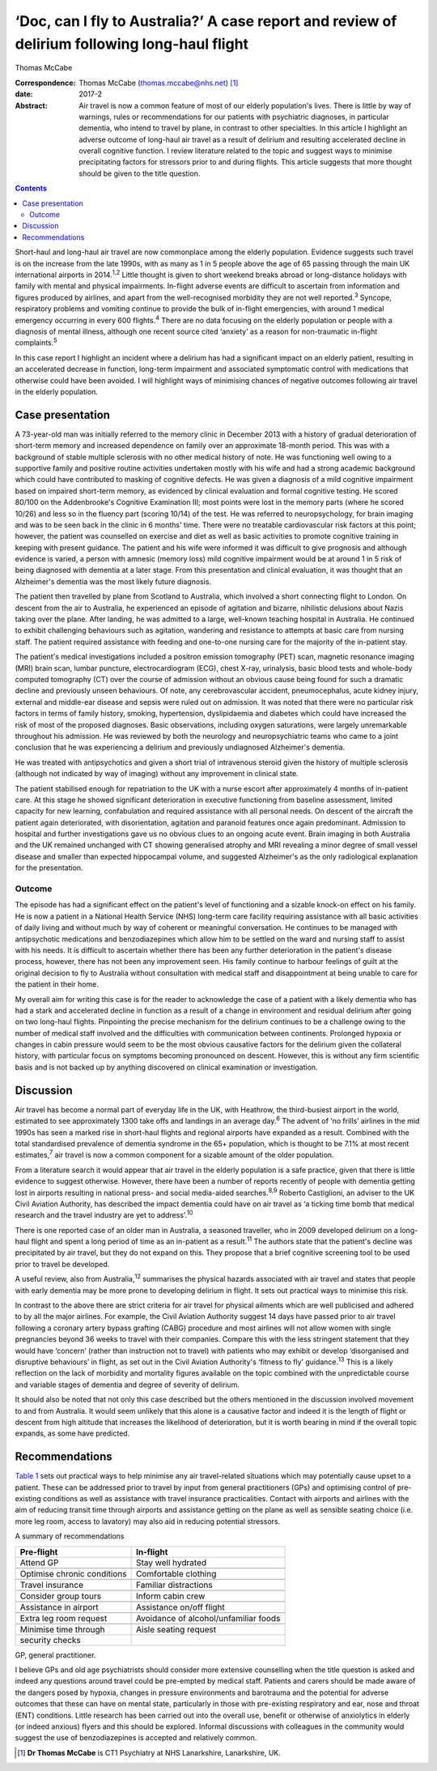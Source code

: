 ==============================================================================================
‘Doc, can I fly to Australia?’ A case report and review of delirium following long-haul flight
==============================================================================================



Thomas McCabe

:Correspondence: Thomas McCabe (thomas.mccabe@nhs.net)
 [1]_

:date: 2017-2

:Abstract:
   Air travel is now a common feature of most of our elderly
   population's lives. There is little by way of warnings, rules or
   recommendations for our patients with psychiatric diagnoses, in
   particular dementia, who intend to travel by plane, in contrast to
   other specialties. In this article I highlight an adverse outcome of
   long-haul air travel as a result of delirium and resulting
   accelerated decline in overall cognitive function. I review
   literature related to the topic and suggest ways to minimise
   precipitating factors for stressors prior to and during flights. This
   article suggests that more thought should be given to the title
   question.


.. contents::
   :depth: 3
..

Short-haul and long-haul air travel are now commonplace among the
elderly population. Evidence suggests such travel is on the increase
from the late 1990s, with as many as 1 in 5 people above the age of 65
passing through the main UK international airports in 2014.\ :sup:`1,2`
Little thought is given to short weekend breaks abroad or long-distance
holidays with family with mental and physical impairments. In-flight
adverse events are difficult to ascertain from information and figures
produced by airlines, and apart from the well-recognised morbidity they
are not well reported.\ :sup:`3` Syncope, respiratory problems and
vomiting continue to provide the bulk of in-flight emergencies, with
around 1 medical emergency occurring in every 600 flights.\ :sup:`4`
There are no data focusing on the elderly population or people with a
diagnosis of mental illness, although one recent source cited ‘anxiety’
as a reason for non-traumatic in-flight complaints.\ :sup:`5`

In this case report I highlight an incident where a delirium has had a
significant impact on an elderly patient, resulting in an accelerated
decrease in function, long-term impairment and associated symptomatic
control with medications that otherwise could have been avoided. I will
highlight ways of minimising chances of negative outcomes following air
travel in the elderly population.

.. _S1:

Case presentation
=================

A 73-year-old man was initially referred to the memory clinic in
December 2013 with a history of gradual deterioration of short-term
memory and increased dependence on family over an approximate 18-month
period. This was with a background of stable multiple sclerosis with no
other medical history of note. He was functioning well owing to a
supportive family and positive routine activities undertaken mostly with
his wife and had a strong academic background which could have
contributed to masking of cognitive defects. He was given a diagnosis of
a mild cognitive impairment based on impaired short-term memory, as
evidenced by clinical evaluation and formal cognitive testing. He scored
80/100 on the Addenbrooke's Cognitive Examination III; most points were
lost in the memory parts (where he scored 10/26) and less so in the
fluency part (scoring 10/14) of the test. He was referred to
neuropsychology, for brain imaging and was to be seen back in the clinic
in 6 months' time. There were no treatable cardiovascular risk factors
at this point; however, the patient was counselled on exercise and diet
as well as basic activities to promote cognitive training in keeping
with present guidance. The patient and his wife were informed it was
difficult to give prognosis and although evidence is varied, a person
with amnesic (memory loss) mild cognitive impairment would be at around
1 in 5 risk of being diagnosed with dementia at a later stage. From this
presentation and clinical evaluation, it was thought that an Alzheimer's
dementia was the most likely future diagnosis.

The patient then travelled by plane from Scotland to Australia, which
involved a short connecting flight to London. On descent from the air to
Australia, he experienced an episode of agitation and bizarre,
nihilistic delusions about Nazis taking over the plane. After landing,
he was admitted to a large, well-known teaching hospital in Australia.
He continued to exhibit challenging behaviours such as agitation,
wandering and resistance to attempts at basic care from nursing staff.
The patient required assistance with feeding and one-to-one nursing care
for the majority of the in-patient stay.

The patient's medical investigations included a positron emission
tomography (PET) scan, magnetic resonance imaging (MRI) brain scan,
lumbar puncture, electrocardiogram (ECG), chest X-ray, urinalysis, basic
blood tests and whole-body computed tomography (CT) over the course of
admission without an obvious cause being found for such a dramatic
decline and previously unseen behaviours. Of note, any cerebrovascular
accident, pneumocephalus, acute kidney injury, external and middle-ear
disease and sepsis were ruled out on admission. It was noted that there
were no particular risk factors in terms of family history, smoking,
hypertension, dyslipidaemia and diabetes which could have increased the
risk of most of the proposed diagnoses. Basic observations, including
oxygen saturations, were largely unremarkable throughout his admission.
He was reviewed by both the neurology and neuropsychiatric teams who
came to a joint conclusion that he was experiencing a delirium and
previously undiagnosed Alzheimer's dementia.

He was treated with antipsychotics and given a short trial of
intravenous steroid given the history of multiple sclerosis (although
not indicated by way of imaging) without any improvement in clinical
state.

The patient stabilised enough for repatriation to the UK with a nurse
escort after approximately 4 months of in-patient care. At this stage he
showed significant deterioration in executive functioning from baseline
assessment, limited capacity for new learning, confabulation and
required assistance with all personal needs. On descent of the aircraft
the patient again deteriorated, with disorientation, agitation and
paranoid features once again predominant. Admission to hospital and
further investigations gave us no obvious clues to an ongoing acute
event. Brain imaging in both Australia and the UK remained unchanged
with CT showing generalised atrophy and MRI revealing a minor degree of
small vessel disease and smaller than expected hippocampal volume, and
suggested Alzheimer's as the only radiological explanation for the
presentation.

.. _S2:

Outcome
-------

The episode has had a significant effect on the patient's level of
functioning and a sizable knock-on effect on his family. He is now a
patient in a National Health Service (NHS) long-term care facility
requiring assistance with all basic activities of daily living and
without much by way of coherent or meaningful conversation. He continues
to be managed with antipsychotic medications and benzodiazepines which
allow him to be settled on the ward and nursing staff to assist with his
needs. It is difficult to ascertain whether there has been any further
deterioration in the patient's disease process, however, there has not
been any improvement seen. His family continue to harbour feelings of
guilt at the original decision to fly to Australia without consultation
with medical staff and disappointment at being unable to care for the
patient in their home.

My overall aim for writing this case is for the reader to acknowledge
the case of a patient with a likely dementia who has had a stark and
accelerated decline in function as a result of a change in environment
and residual delirium after going on two long-haul flights. Pinpointing
the precise mechanism for the delirium continues to be a challenge owing
to the number of medical staff involved and the difficulties with
communication between continents. Prolonged hypoxia or changes in cabin
pressure would seem to be the most obvious causative factors for the
delirium given the collateral history, with particular focus on symptoms
becoming pronounced on descent. However, this is without any firm
scientific basis and is not backed up by anything discovered on clinical
examination or investigation.

.. _S3:

Discussion
==========

Air travel has become a normal part of everyday life in the UK, with
Heathrow, the third-busiest airport in the world, estimated to see
approximately 1300 take offs and landings in an average day.\ :sup:`6`
The advent of ‘no frills’ airlines in the mid 1990s has seen a marked
rise in short-haul flights and regional airports have expanded as a
result. Combined with the total standardised prevalence of dementia
syndrome in the 65+ population, which is thought to be 7.1% at most
recent estimates,\ :sup:`7` air travel is now a common component for a
sizable amount of the older population.

From a literature search it would appear that air travel in the elderly
population is a safe practice, given that there is little evidence to
suggest otherwise. However, there have been a number of reports recently
of people with dementia getting lost in airports resulting in national
press- and social media-aided searches.\ :sup:`8,9` Roberto Castiglioni,
an adviser to the UK Civil Aviation Authority, has described the impact
dementia could have on air travel as ‘a ticking time bomb that medical
research and the travel industry are yet to address’.\ :sup:`10`

There is one reported case of an older man in Australia, a seasoned
traveller, who in 2009 developed delirium on a long-haul flight and
spent a long period of time as an in-patient as a result.\ :sup:`11` The
authors state that the patient's decline was precipitated by air travel,
but they do not expand on this. They propose that a brief cognitive
screening tool to be used prior to travel be developed.

A useful review, also from Australia,\ :sup:`12` summarises the physical
hazards associated with air travel and states that people with early
dementia may be more prone to developing delirium in flight. It sets out
practical ways to minimise this risk.

In contrast to the above there are strict criteria for air travel for
physical ailments which are well publicised and adhered to by all the
major airlines. For example, the Civil Aviation Authority suggest 14
days have passed prior to air travel following a coronary artery bypass
grafting (CABG) procedure and most airlines will not allow women with
single pregnancies beyond 36 weeks to travel with their companies.
Compare this with the less stringent statement that they would have
‘concern’ (rather than instruction not to travel) with patients who may
exhibit or develop ‘disorganised and disruptive behaviours’ in flight,
as set out in the Civil Aviation Authority's ‘fitness to fly’
guidance.\ :sup:`13` This is a likely reflection on the lack of
morbidity and mortality figures available on the topic combined with the
unpredictable course and variable stages of dementia and degree of
severity of delirium.

It should also be noted that not only this case described but the others
mentioned in the discussion involved movement to and from Australia. It
would seem unlikely that this alone is a causative factor and indeed it
is the length of flight or descent from high altitude that increases the
likelihood of deterioration, but it is worth bearing in mind if the
overall topic expands, as some have predicted.

.. _S4:

Recommendations
===============

`Table 1 <#T1>`__ sets out practical ways to help minimise any air
travel-related situations which may potentially cause upset to a
patient. These can be addressed prior to travel by input from general
practitioners (GPs) and optimising control of pre-existing conditions as
well as assistance with travel insurance practicalities. Contact with
airports and airlines with the aim of reducing transit time through
airports and assistance getting on the plane as well as sensible seating
choice (i.e. more leg room, access to lavatory) may also aid in reducing
potential stressors.

.. container:: table-wrap
   :name: T1

   .. container:: caption

      .. rubric:: 

      A summary of recommendations

   =========================== ===============================
   Pre-flight                  In-flight
   =========================== ===============================
   Attend GP                   Stay well hydrated
   \                           
   Optimise chronic conditions Comfortable clothing
   \                           
   Travel insurance            Familiar distractions
   \                           
   Consider group tours        Inform cabin crew
   \                           
   Assistance in airport       Assistance on/off flight
   \                           
   Extra leg room request      Avoidance of alcohol/unfamiliar
                               foods
   \                           
   Minimise time through       Aisle seating request
   security checks             
   =========================== ===============================

   GP, general practitioner.

I believe GPs and old age psychiatrists should consider more extensive
counselling when the title question is asked and indeed any questions
around travel could be pre-empted by medical staff. Patients and carers
should be made aware of the dangers posed by hypoxia, changes in
pressure environments and barotrauma and the potential for adverse
outcomes that these can have on mental state, particularly in those with
pre-existing respiratory and ear, nose and throat (ENT) conditions.
Little research has been carried out into the overall use, benefit or
otherwise of anxiolytics in elderly (or indeed anxious) flyers and this
should be explored. Informal discussions with colleagues in the
community would suggest the use of benzodiazepines is accepted and
relatively common.

.. [1]
   **Dr Thomas McCabe** is CT1 Psychiatry at NHS Lanarkshire,
   Lanarkshire, UK.
